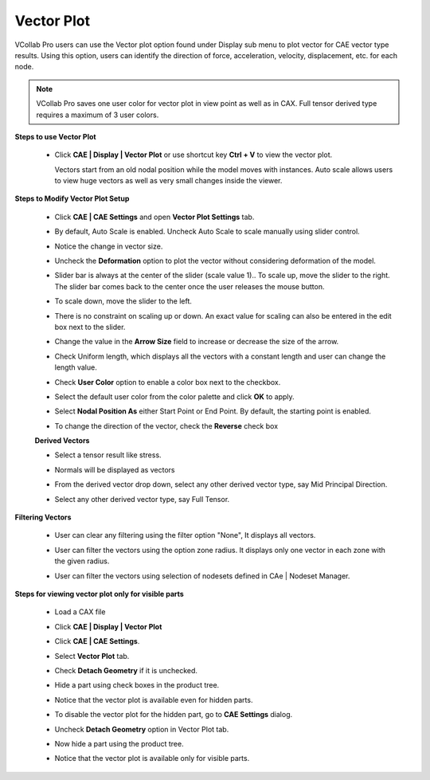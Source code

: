 Vector Plot
============

VCollab Pro users can use the Vector plot option found under Display 
sub menu to plot vector for CAE vector type results. Using this      
option, users can identify the direction of force, acceleration,     
velocity, displacement, etc. for each node.                          
                                                                      
.. note::
         
         VCollab Pro saves one user color for vector plot in view point as well as in CAX. 
         Full tensor derived type requires a maximum of 3 user colors.                                                         
                                                                      
**Steps to use Vector Plot**                                         
                                                                      
 -  Click **CAE \| Display \| Vector Plot** or use shortcut key **Ctrl + V** to view the vector 
    plot.                          

    |image1|

    Vectors start from an old nodal position while the model moves    
    with instances. Auto scale allows users to view huge vectors as   
    well as very small changes inside the viewer.                     
                                                                      
**Steps to Modify Vector Plot Setup**                                
                                                                      
 -  Click **CAE \| CAE Settings** and open **Vector Plot Settings**   
    tab.                                                           
                                                                      
 -  By default, Auto Scale is enabled. Uncheck Auto Scale to scale    
    manually using slider control.                                 
                                                                      
 -  Notice the change in vector size.                                 

    |image2|

 -  Uncheck the **Deformation** option to plot the vector without     
    considering deformation of the model.                          

    |image3|

 -  Slider bar is always at the center of the slider (scale value     
    1).. To scale up, move the slider to the right. The slider bar 
    comes back to the center once the user releases the mouse      
    button.                                                        

    |image4|

 -  To scale down, move the slider to the left. 

    |image5|

 -  There is no constraint on scaling up or down. An exact value for  
    scaling can also be entered in the edit box next to the        
    slider.                                                        

    |image6|

 -  Change the value in the **Arrow Size** field to increase or       
    decrease the size of the arrow.                                

    |image7|

 -  Check Uniform length, which displays all the vectors with a constant length and user can change the length value.

    |image17|

 -  Check **User Color** option to enable a color box next to the     
    checkbox.                                                      
                                                                      
 -  Select the default user color from the color palette and click    
    **OK** to apply.                                               

    |image8|

 -  Select **Nodal Position As** either Start Point or End Point. By  
    default, the starting point is enabled.                        

    |image9|

 -  To change the direction of the vector, check the **Reverse** check
    box

    |image10|


 **Derived Vectors**                     
                                         
 -  Select a tensor result like stress.  
                                         
 -  Normals will be displayed as vectors 

    |image11|

 -  From the derived vector drop down, select any other derived vector type, say Mid Principal Direction.

    |image12|

 -  Select any other derived vector type, say Full Tensor. 

    |image13|

**Filtering Vectors**

 - User can clear any filtering using the filter option  "None", It displays all vectors.

   |image18|

 - User can filter the vectors using the option zone radius. It displays only one vector in each zone with the given radius.

   |image19|

 - User can filter the vectors using selection of nodesets defined in CAe | Nodeset Manager.

   |image20|


**Steps for viewing vector plot only for visible parts** 
                                                          
 -  Load a CAX file                                       
                                                          
 -  Click **CAE \| Display \| Vector Plot**               

    |image14|

 -  Click **CAE \| CAE Settings**.                                  
                                                                    
 -  Select **Vector Plot** tab.                                     
                                                                    
 -  Check **Detach Geometry** if it is unchecked.                   
                                                                    
 -  Hide a part using check boxes in the product tree.              
                                                                    
 -  Notice that the vector plot is available even for hidden parts. 

    |image15|

 -  To disable the vector plot for the hidden part, go to **CAE       
    Settings** dialog.                                             
                                                                      
 -  Uncheck **Detach Geometry** option in Vector Plot tab.            
                                                                      
 -  Now hide a part using the product tree.                           
                                                                      
 -  Notice that the vector plot is available only for visible parts.  

    |image16|

.. |image1| image:: JPGImages/cae_CAE_Vector_Plot.png

.. |image2| image:: JPGImages/cae_CAE_Vector_Plot_UncheckAutoScale.png

.. |image3| image:: JPGImages/cae_CAE_Vector_Plot_UncheckDeformation.png

.. |image4| image:: JPGImages/cae_CAE_Vector_Plot_Slider_right.png

.. |image5| image:: JPGImages/cae_CAE_Vector_Plot_slider_left.png

.. |image6| image:: JPGImages/cae_CAE_Vector_Plot_editbox.png

.. |image7| image:: JPGImages/cae_CAE_Vector_Plot_ArrowSize.png

.. |image8| image:: JPGImages/cae_CAE_Vector_Plot_Arrow_Color.png

.. |image9| image:: JPGImages/cae_CAE_Vector_Plot_NodalPositionAs.png

.. |image10| image:: JPGImages/cae_CAE_Vector_Plot_Nodal_Reverse.png

.. |image11| image:: JPGImages/cae_Vector_Plot_DerivedVectors.png

.. |image12| image:: JPGImages/CAE_Vector_Plot_DerivedVector_Normal.png

.. |image13| image:: JPGImages/cae_CAE_Vector_Plot_FullTensor.png

.. |image14| image:: JPGImages/cae_CAE_Vector_Plot_Example1.png

.. |image15| image:: JPGImages/cae_CAE_Vector_Plot_Geometry.png

.. |image16| image:: JPGImages/cae_CAE_Vector_Plot_VisiblePart.png

.. |image17| image:: JPGImages/cae_vectorplot_uniform_length.png

.. |image18| image:: JPGImages/cae_vectorplot_filter_none.png

.. |image19| image:: JPGImages/cae_vectorplot_filter_zoneradius.png

.. |image20| image:: JPGImages/cae_vectorplot_filter_nodesets.png


